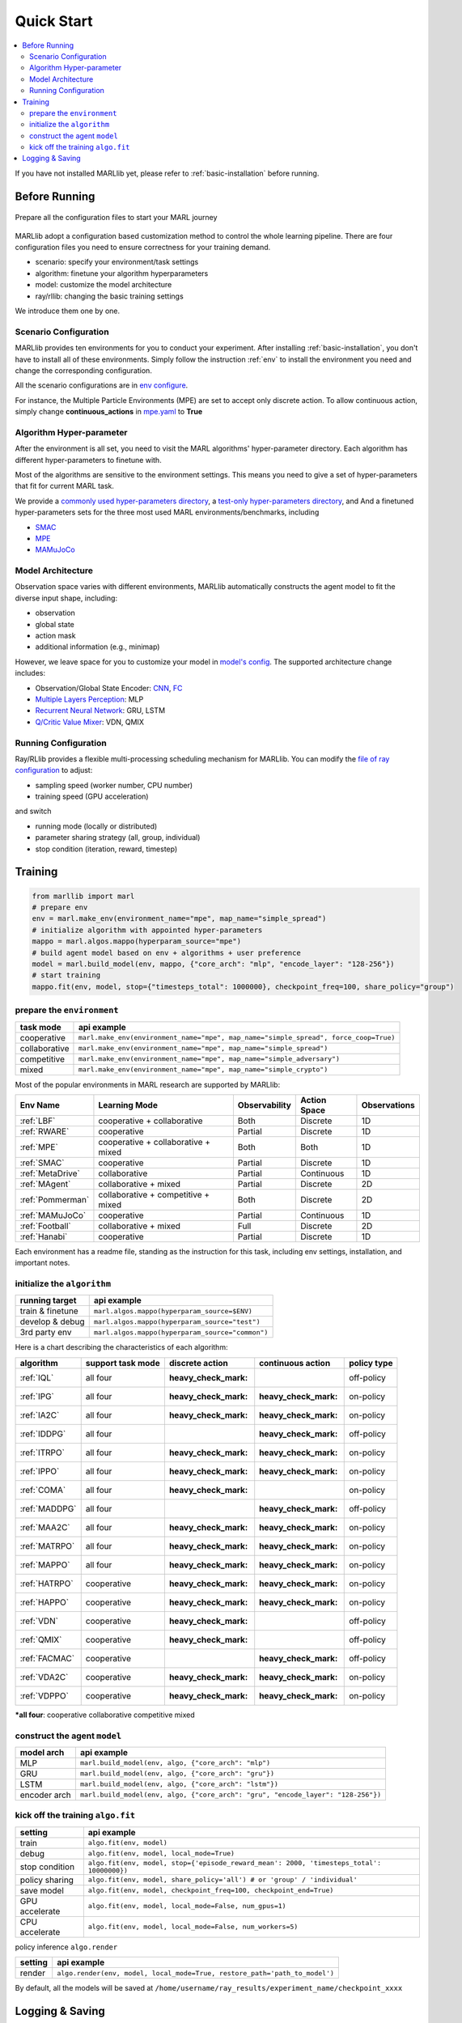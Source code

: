 .. _quick-start:

Quick Start
===========

.. contents::
    :local:
    :depth: 2

If you have not installed MARLlib yet, please refer to :ref:`basic-installation` before running.

Before Running
-----------------

.. figure:: ../images/configurations.png
    :align: center

    Prepare all the configuration files to start your MARL journey

MARLlib adopt a configuration based customization method to control the whole learning pipeline.
There are four configuration files you need to ensure correctness for your training demand.

- scenario: specify your environment/task settings
- algorithm: finetune your algorithm hyperparameters
- model: customize the model architecture
- ray/rllib: changing the basic training settings

We introduce them one by one.

Scenario Configuration
^^^^^^^^^^^^^^^^^^^^^^^^^^^^^^^^^^^^^^^^^^^^^^^^^

MARLlib provides ten environments for you to conduct your experiment.
After installing :ref:`basic-installation`, you don't have to install all of these environments.
Simply follow the instruction :ref:`env` to install the environment you need and change the corresponding configuration.

All the scenario configurations are in  `env configure <https://github.com/Replicable-MARL/MARLlib/tree/sy_dev/envs/base_env/config>`_.

For instance, the Multiple Particle Environments (MPE) are set to accept only discrete action.
To allow continuous action, simply change **continuous_actions** in `mpe.yaml <https://github.com/Replicable-MARL/MARLlib/blob/sy_dev/envs/base_env/config/mpe.yaml>`_ to **True**


Algorithm Hyper-parameter
^^^^^^^^^^^^^^^^^^^^^^^^^^^^^^^^^^^^^^^^^^^^^^^^

After the environment is all set, you need to visit the MARL algorithms' hyper-parameter directory.
Each algorithm has different hyper-parameters to finetune with.

Most of the algorithms are sensitive to the environment settings.
This means you need to give a set of hyper-parameters that fit for current MARL task.

We provide a `commonly used hyper-parameters directory <https://github.com/Replicable-MARL/MARLlib/tree/sy_dev/marl/algos/hyperparams/common>`_,
a `test-only hyper-parameters directory <https://github.com/Replicable-MARL/MARLlib/tree/sy_dev/marl/algos/hyperparams/test>`_, and
And a finetuned hyper-parameters sets for the three most used MARL environments/benchmarks, including

- `SMAC <https://github.com/Replicable-MARL/MARLlib/tree/sy_dev/marl/algos/hyperparams/finetuned/smac>`_
- `MPE <https://github.com/Replicable-MARL/MARLlib/tree/sy_dev/marl/algos/hyperparams/finetuned/mpe>`_
- `MAMuJoCo <https://github.com/Replicable-MARL/MARLlib/tree/sy_dev/marl/algos/hyperparams/finetuned/mamujoco>`_

Model Architecture
^^^^^^^^^^^^^^^^^^^^^^^^^^^^^^^^^^^^^^^^^^^^^^^^^

Observation space varies with different environments, MARLlib automatically constructs the agent model to fit the diverse input shape, including:

- observation
- global state
- action mask
- additional information (e.g., minimap)

However, we leave space for you to customize your model in `model's config <https://github.com/Replicable-MARL/MARLlib/tree/sy_dev/marl/models/configs>`_.
The supported architecture change includes:

- Observation/Global State Encoder: `CNN <https://github.com/Replicable-MARL/MARLlib/blob/sy_dev/marl/models/configs/cnn_encoder.yaml>`_, `FC <https://github.com/Replicable-MARL/MARLlib/blob/sy_dev/marl/models/configs/fc_encoder.yaml>`_
- `Multiple Layers Perception <https://github.com/Replicable-MARL/MARLlib/blob/sy_dev/marl/models/configs/mlp.yaml>`_: MLP
- `Recurrent Neural Network <https://github.com/Replicable-MARL/MARLlib/blob/sy_dev/marl/models/configs/rnn.yaml>`_: GRU, LSTM
- `Q/Critic Value Mixer <https://github.com/Replicable-MARL/MARLlib/blob/sy_dev/marl/models/configs/mixer.yaml>`_: VDN, QMIX

Running Configuration
^^^^^^^^^^^^^^^^^^^^^^^^^^^^^^^^^^^^^^^

Ray/RLlib provides a flexible multi-processing scheduling mechanism for MARLlib.
You can modify the `file of ray configuration <https://github.com/Replicable-MARL/MARLlib/blob/sy_dev/marl/ray.yaml>`_ to adjust:

- sampling speed (worker number, CPU number)
- training speed (GPU acceleration)

and switch

- running mode (locally or distributed)
- parameter sharing strategy (all, group, individual)
- stop condition (iteration, reward, timestep)


Training
----------------------------------

.. code-block:: python

    from marllib import marl
    # prepare env
    env = marl.make_env(environment_name="mpe", map_name="simple_spread")
    # initialize algorithm with appointed hyper-parameters
    mappo = marl.algos.mappo(hyperparam_source="mpe")
    # build agent model based on env + algorithms + user preference
    model = marl.build_model(env, mappo, {"core_arch": "mlp", "encode_layer": "128-256"})
    # start training
    mappo.fit(env, model, stop={"timesteps_total": 1000000}, checkpoint_freq=100, share_policy="group")

prepare the ``environment``
^^^^^^^^^^^^^^^^^^^^^^^^^^^^^^^

.. list-table::
   :header-rows: 1

   * - task mode
     - api example
   * - cooperative
     - ``marl.make_env(environment_name="mpe", map_name="simple_spread", force_coop=True)``
   * - collaborative
     - ``marl.make_env(environment_name="mpe", map_name="simple_spread")``
   * - competitive
     - ``marl.make_env(environment_name="mpe", map_name="simple_adversary")``
   * - mixed
     - ``marl.make_env(environment_name="mpe", map_name="simple_crypto")``


Most of the popular environments in MARL research are supported by MARLlib:

.. list-table::
   :header-rows: 1

   * - Env Name
     - Learning Mode
     - Observability
     - Action Space
     - Observations
   * - :ref:`LBF`
     - cooperative + collaborative
     - Both
     - Discrete
     - 1D
   * - :ref:`RWARE`
     - cooperative
     - Partial
     - Discrete
     - 1D
   * - :ref:`MPE`
     - cooperative + collaborative + mixed
     - Both
     - Both
     - 1D
   * - :ref:`SMAC`
     - cooperative
     - Partial
     - Discrete
     - 1D
   * - :ref:`MetaDrive`
     - collaborative
     - Partial
     - Continuous
     - 1D
   * - :ref:`MAgent`
     - collaborative + mixed
     - Partial
     - Discrete
     - 2D
   * - :ref:`Pommerman`
     - collaborative + competitive + mixed
     - Both
     - Discrete
     - 2D
   * - :ref:`MAMuJoCo`
     - cooperative
     - Partial
     - Continuous
     - 1D
   * - :ref:`Football`
     - collaborative + mixed
     - Full
     - Discrete
     - 2D
   * - :ref:`Hanabi`
     - cooperative
     - Partial
     - Discrete
     - 1D


Each environment has a readme file, standing as the instruction for this task, including env settings, installation,
and important notes.

initialize the  ``algorithm``
^^^^^^^^^^^^^^^^^^^^^^^^^^^^^^^^^

.. list-table::
   :header-rows: 1

   * - running target
     - api example
   * - train & finetune
     - ``marl.algos.mappo(hyperparam_source=$ENV)``
   * - develop & debug
     - ``marl.algos.mappo(hyperparam_source="test")``
   * - 3rd party env
     - ``marl.algos.mappo(hyperparam_source="common")``


Here is a chart describing the characteristics of each algorithm:

.. list-table::
   :header-rows: 1

   * - algorithm
     - support task mode
     - discrete action
     - continuous action
     - policy type
   * - :ref:`IQL`
     - all four
     - :heavy_check_mark:
     -
     - off-policy
   * - :ref:`IPG`
     - all four
     - :heavy_check_mark:
     - :heavy_check_mark:
     - on-policy
   * - :ref:`IA2C`
     - all four
     - :heavy_check_mark:
     - :heavy_check_mark:
     - on-policy
   * - :ref:`IDDPG`
     - all four
     -
     - :heavy_check_mark:
     - off-policy
   * - :ref:`ITRPO`
     - all four
     - :heavy_check_mark:
     - :heavy_check_mark:
     - on-policy
   * - :ref:`IPPO`
     - all four
     - :heavy_check_mark:
     - :heavy_check_mark:
     - on-policy
   * - :ref:`COMA`
     - all four
     - :heavy_check_mark:
     -
     - on-policy
   * - :ref:`MADDPG`
     - all four
     -
     - :heavy_check_mark:
     - off-policy
   * - :ref:`MAA2C`
     - all four
     - :heavy_check_mark:
     - :heavy_check_mark:
     - on-policy
   * - :ref:`MATRPO`
     - all four
     - :heavy_check_mark:
     - :heavy_check_mark:
     - on-policy
   * - :ref:`MAPPO`
     - all four
     - :heavy_check_mark:
     - :heavy_check_mark:
     - on-policy
   * - :ref:`HATRPO`
     - cooperative
     - :heavy_check_mark:
     - :heavy_check_mark:
     - on-policy
   * - :ref:`HAPPO`
     - cooperative
     - :heavy_check_mark:
     - :heavy_check_mark:
     - on-policy
   * - :ref:`VDN`
     - cooperative
     - :heavy_check_mark:
     -
     - off-policy
   * - :ref:`QMIX`
     - cooperative
     - :heavy_check_mark:
     -
     - off-policy
   * - :ref:`FACMAC`
     - cooperative
     -
     - :heavy_check_mark:
     - off-policy
   * - :ref:`VDA2C`
     - cooperative
     - :heavy_check_mark:
     - :heavy_check_mark:
     - on-policy
   * - :ref:`VDPPO`
     - cooperative
     - :heavy_check_mark:
     - :heavy_check_mark:
     - on-policy

***all four**\ : cooperative collaborative competitive mixed

construct the agent  ``model``
^^^^^^^^^^^^^^^^^^^^^^^^^^^^^^^^^^

.. list-table::
   :header-rows: 1

   * - model arch
     - api example
   * - MLP
     - ``marl.build_model(env, algo, {"core_arch": "mlp")``
   * - GRU
     - ``marl.build_model(env, algo, {"core_arch": "gru"})``
   * - LSTM
     - ``marl.build_model(env, algo, {"core_arch": "lstm"})``
   * - encoder arch
     - ``marl.build_model(env, algo, {"core_arch": "gru", "encode_layer": "128-256"})``


kick off the training ``algo.fit``
^^^^^^^^^^^^^^^^^^^^^^^^^^^^^^^^^^^^^^

.. list-table::
   :header-rows: 1

   * - setting
     - api example
   * - train
     - ``algo.fit(env, model)``
   * - debug
     - ``algo.fit(env, model, local_mode=True)``
   * - stop condition
     - ``algo.fit(env, model, stop={'episode_reward_mean': 2000, 'timesteps_total': 10000000})``
   * - policy sharing
     - ``algo.fit(env, model, share_policy='all') # or 'group' / 'individual'``
   * - save model
     - ``algo.fit(env, model, checkpoint_freq=100, checkpoint_end=True)``
   * - GPU accelerate
     - ``algo.fit(env, model, local_mode=False, num_gpus=1)``
   * - CPU accelerate
     - ``algo.fit(env, model, local_mode=False, num_workers=5)``


policy inference ``algo.render``

.. list-table::
   :header-rows: 1

   * - setting
     - api example
   * - render
     - ``algo.render(env, model, local_mode=True, restore_path='path_to_model')``


By default, all the models will be saved at ``/home/username/ray_results/experiment_name/checkpoint_xxxx``

Logging & Saving
----------------------------------

MARLlib uses the default logger provided by Ray in **ray.tune.CLIReporter**.
You can change the saved log location `here <https://github.com/Replicable-MARL/MARLlib/blob/sy_dev/marl/algos/utils/log_dir_util.py>`_.

